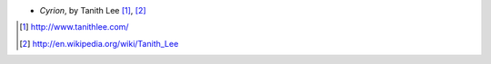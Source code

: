 .. title: Recent Reading: Tanith Lee
.. slug: tanith-lee
.. date: 2011-02-05 00:00:00 UTC-05:00
.. tags: recent reading,fantasy
.. category: books/read/2011/02
.. link: 
.. description: 
.. type: text


* `Cyrion`, by Tanith Lee [#]_, [#]_

.. [#] http://www.tanithlee.com/
.. [#] http://en.wikipedia.org/wiki/Tanith_Lee
